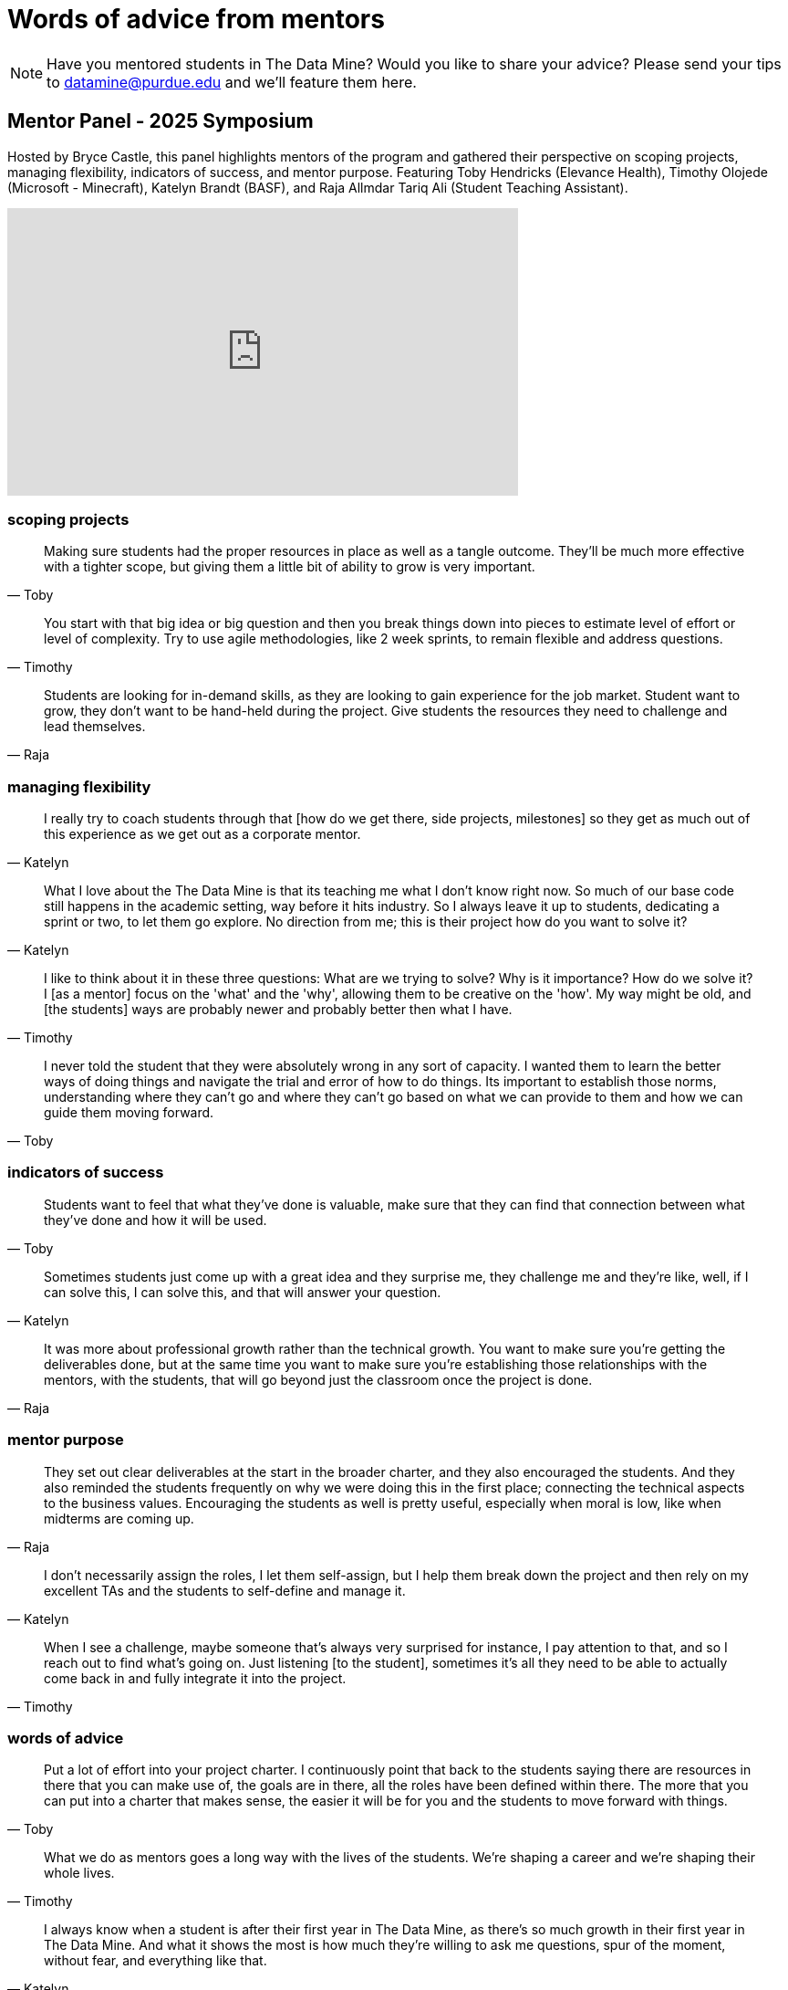 = Words of advice from mentors

[NOTE] 
==== 
Have you mentored students in The Data Mine? Would you like to share your advice? Please send your tips to datamine@purdue.edu and we'll feature them here. 
====

== Mentor Panel - 2025 Symposium

Hosted by Bryce Castle, this panel highlights mentors of the program and gathered their perspective on scoping projects, managing flexibility, indicators of success, and mentor purpose. Featuring Toby Hendricks (Elevance Health), Timothy Olojede (Microsoft - Minecraft), Katelyn Brandt (BASF), and Raja Allmdar Tariq Ali (Student Teaching Assistant).

++++
<iframe  class="video" width="560" height="315" src="https://www.youtube.com/embed/R738TBylz60" title="YouTube video /player" frameborder="0" allow="accelerometer; autoplay; clipboard-write; encrypted-media; gyroscope; picture-in-picture" allowfullscreen></iframe>
++++

=== scoping projects
"Making sure students had the proper resources in place as well as a tangle outcome. They'll be much more effective with a tighter scope, but giving them a little bit of ability to grow is very important."
-- Toby

"You start with that big idea or big question and then you break things down into pieces to estimate level of effort or level of complexity. Try to use agile methodologies, like 2 week sprints, to remain flexible and address questions."
-- Timothy

"Students are looking for in-demand skills, as they are looking to gain experience for the job market. Student want to grow, they don't want to be hand-held during the project. Give students the resources they need to challenge and lead themselves."
-- Raja

=== managing flexibility
"I really try to coach students through that [how do we get there, side projects, milestones] so they get as much out of this experience as we get out as a corporate mentor."
-- Katelyn

"What I love about the The Data Mine is that its teaching me what I don't know right now. So much of our base code still happens in the academic setting, way before it hits industry. So I always leave it up to students, dedicating a sprint or two, to let them go explore. No direction from me; this is their project how do you want to solve it?"
-- Katelyn

"I like to think about it in these three questions: What are we trying to solve? Why is it importance? How do we solve it? I [as a mentor] focus on the 'what' and the 'why', allowing them to be creative on the 'how'. My way might be old, and [the students] ways are probably newer and probably better then what I have."
-- Timothy

"I never told the student that they were absolutely wrong in any sort of capacity. I wanted them to learn the better ways of doing things and navigate the trial and error of how to do things. Its important to establish those norms, understanding where they can't go and where they can't go based on what we can provide to them and how we can guide them moving forward."
-- Toby

=== indicators of success
"Students want to feel that what they've done is valuable, make sure that they can find that connection between what they've done and how it will be used."
-- Toby

"Sometimes students just come up with a great idea and they surprise me, they challenge me and they're like, well, if I can solve this, I can solve this, and that will answer your question."
-- Katelyn

"It was more about professional growth rather than the technical growth. You want to make sure you're getting the deliverables done, but at the same time you want to make sure you're establishing those relationships with the mentors, with the students, that will go beyond just the classroom once the project is done."
-- Raja

=== mentor purpose
"They set out clear deliverables at the start in the broader charter, and they also encouraged the students. And they also reminded the students frequently on why we were doing this in the first place; connecting the technical aspects to the business values. Encouraging the students as well is pretty useful, especially when moral is low, like when midterms are coming up."
-- Raja

"I don't necessarily assign the roles, I let them self-assign, but I help them break down the project and then rely on my excellent TAs and the students to self-define and manage it."
-- Katelyn

"When I see a challenge, maybe someone that's always very surprised for instance, I pay attention to that, and so I reach out to find what's going on. Just listening [to the student], sometimes it's all they need to be able to actually come back in and fully integrate it into the project."
-- Timothy

=== words of advice
"Put a lot of effort into your project charter. I continuously point that back to the students saying there are resources in there that you can make use of, the goals are in there, all the roles have been defined within there. The more that you can put into a charter that makes sense, the easier it will be for you and the students to move forward with things."
-- Toby

"What we do as mentors goes a long way with the lives of the students. We're shaping a career and we're shaping their whole lives."
-- Timothy

"I always know when a student is after their first year in The Data Mine, as there's so much growth in their first year in The Data Mine. And what it shows the most is how much they're willing to ask me questions, spur of the moment, without fear, and everything like that."
-- Katelyn

"From a team perspective, I would say doing one-on-ones with the TAs and the students really helps. Just talking about the project as well as their personal life."
-- Raja


== Alumni Panel - 2025 Symposium

Hosted by Virginia Vought, this panel highlights alumni of the program and the value it provided after graduation. Featuring Claudia Franchville (Cummins), Kristen Mori (Houston Astros), Jack Arnold (Capital One), and Haleigh Gronwold (MISO).

++++
<iframe  class="video" width="560" height="315" src="https://www.youtube.com/embed/eOiPzwsd4-s" title="YouTube video /player" frameborder="0" allow="accelerometer; autoplay; clipboard-write; encrypted-media; gyroscope; picture-in-picture" allowfullscreen></iframe>
++++

==== career path shaping
"I didn't realize all the opportunities the midwest had for data science."
-- Claudia

"I was ahead of the curve because Purdue was ahead of the curve since they had this learning community."
-- Kristen

"The Data Mine help validate my interests, allowing me to 'shadow' data scientists in industry."
-- Haleigh

"The Data Mine really made me a continuous learner, helping me find what I'm most passionate about."
-- Jack 

==== valuable skills
"Communication [of your work] is often just as important as the math and statistics."
-- Haleigh

"Its incredible that your students are talking to each other about their experiences [with your company] in their dorms."
-- Virginia

"I stepped in as a leader and influencer of that group. That definitely one of the most valuable skills I got, something I now use every day full-time."
-- Jack

"A lot of the projects we faced in The Data Mine gave us experience with those problems were you really have to get creative to find a solution. ... We got experience with real & messy data, and techniques on how to clean it up."
-- Kristen

"The students are jumping into these project "
-- Claudia

==== what should students know?
"Find what motivates you, you'll going to get exactly what you put into."
-- Jack
 
"Confidence comes from trying, have a willingness to learn and ask questions."
-- Haleigh

"Devote time to learning your soft-skills; time-management, communication, leadership."
-- Kristen

"My biggest regret was not joining The Data Mine sooner, I could have learn a lot sooner about the business value."
-- Claudia

==== advice for recent graduates
"Stay curious, adopt a continuous learning mindset."
-- Haleigh

"The stuff that really matter is how to articulate your ideas. How you can understand a large complex business problem, how to propose your solution and share with stakeholders. In other words, the exact stuff you learn in The Data Mine outside of the traditional classroom."
-- Jack

"Don't treat your degree like a fishline, but a foundation."
-- Claudia

"Be confident in yourself and trust in the education you have and the foundation you have made."
-- Kristen

====  favorite Data Mine projects
"Ford: Creating a training dataset based off car manuals, allowing the user to voice-prompt and get human-understandable answers about the vehicle."
-- Jack

"John Deere: Analyzing bio-physical weather parameters to predict corn yield in the midwest."
-- Haleigh

"Cummins: Sediment analysis to analyze warranty technician comments to determine what had failed."
-- Claudia

==== advice for mentors
"Make sure you are scoping project flexibility, have a broad idea but let the students drive using their interest."
-- Haleigh

"The program is a great talent pipeline, we have hired lots of former students that a super great."
-- Haleigh

"Great opportunity to see what students show leadership attributes and step in as the big-influencer that cones up with the design decisions. Keep it open for them because that is what makes it an amazing experience as a student."
-- Jack

"Treat this as a life-long networking opportunity. Don't underestimate your freshman, they might become your best employee in 5 years."
-- Kristen

"The Data Mine in general is a win-win for everyone. For corporate parnters, you get scout students (for talent pipeline) and while getting some analytic projects worked on. For students, they get real-life expsosue in the data science world."
-- Claudia

==== one word to describe Data Mine students
"Driven; impressive that even with their busy class schedules they add [The Data Mine] on top of it."
-- Kristen

"Creative; valuable to get that outside (objective) perspective."
-- Haleigh

"Friendly; interesting in creating life-long relationships"
-- Jack

"Adaptable; often times as mentors we provide feedback and the students are very receptive"
-- Claudia


"Distuptive; bring in a student team can shake things up in a good way"
-- Virginia

== Matthew Skirvin, Microsoft

Matthew Skirvin, Corporate Partner Mentor at Microsoft, shares mentoring best practices at the Monday Mentor Meetings series on June 20, 2022. 

++++
<iframe  class="video" width="560" height="315" src="https://www.youtube.com/embed/WyfJcAX_NiI" title="YouTube video player" frameborder="0" allow="accelerometer; autoplay; clipboard-write; encrypted-media; gyroscope; picture-in-picture" allowfullscreen></iframe>
++++

== Mike Douglass, Raytheon

Mike Douglass, Corporate Partner Mentor at Raytheon, shares mentoring best practices at the Monday Mentor Meetings series on June 20, 2022. 
++++
<iframe  class="video" width="560" height="315" src="https://www.youtube.com/embed/NEZA_n_gBRI" title="YouTube video player" frameborder="0" allow="accelerometer; autoplay; clipboard-write; encrypted-media; gyroscope; picture-in-picture" allowfullscreen></iframe>
++++

